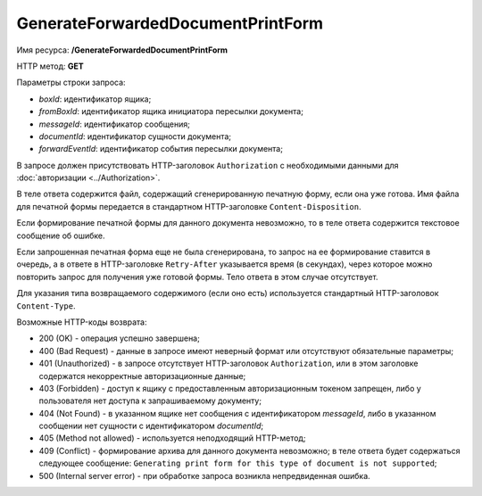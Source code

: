 GenerateForwardedDocumentPrintForm
==================================

Имя ресурса: **/GenerateForwardedDocumentPrintForm**

HTTP метод: **GET**

Параметры строки запроса:

-  *boxId*: идентификатор ящика;

-  *fromBoxId*: идентификатор ящика инициатора пересылки документа;

-  *messageId*: идентификатор сообщения;

-  *documentId*: идентификатор сущности документа;

-  *forwardEventId*: идентификатор события пересылки документа;

В запросе должен присутствовать HTTP-заголовок ``Authorization`` с необходимыми данными для :doc:`авторизации <../Authorization>`.

В теле ответа содержится файл, содержащий сгенерированную печатную форму, если она уже готова. Имя файла для печатной формы передается в стандартном HTTP-заголовке ``Content-Disposition``.

Если формирование печатной формы для данного документа невозможно, то в теле ответа содержится текстовое сообщение об ошибке.

Если запрошенная печатная форма еще не была сгенерирована, то запрос на ее формирование ставится в очередь, а в ответе в HTTP-заголовке ``Retry-After`` указывается время (в секундах), через которое можно повторить запрос для получения уже готовой формы. Тело ответа в этом случае отсутствует.

Для указания типа возвращаемого содержимого (если оно есть) используется стандартный HTTP-заголовок ``Content-Type``.

Возможные HTTP-коды возврата:

-  200 (OK) - операция успешно завершена;

-  400 (Bad Request) - данные в запросе имеют неверный формат или отсутствуют обязательные параметры;

-  401 (Unauthorized) - в запросе отсутствует HTTP-заголовок ``Authorization``, или в этом заголовке содержатся некорректные авторизационные данные;

-  403 (Forbidden) - доступ к ящику с предоставленным авторизационным токеном запрещен, либо у пользователя нет доступа к запрашиваемому
   документу;

-  404 (Not Found) - в указанном ящике нет сообщения с идентификатором *messageId*, либо в указанном сообщении нет сущности с идентификатором *documentId*;

-  405 (Method not allowed) - используется неподходящий HTTP-метод;

-  409 (Conflict) - формирование архива для данного документа невозможно; в теле ответа будет содержаться следующее сообщение:
   ``Generating print form for this type of document is not supported``;

-  500 (Internal server error) - при обработке запроса возникла непредвиденная ошибка.

